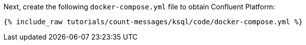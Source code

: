 Next, create the following `docker-compose.yml` file to obtain Confluent Platform:

+++++
<pre class="snippet"><code class="dockerfile">{% include_raw tutorials/count-messages/ksql/code/docker-compose.yml %}</code></pre>
+++++
